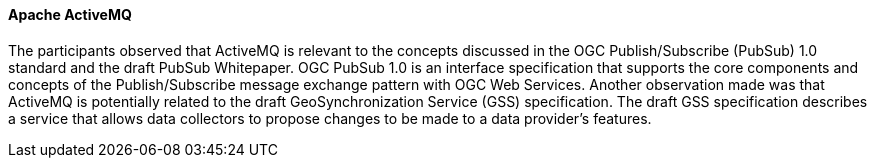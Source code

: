 ==== Apache ActiveMQ

The participants observed that ActiveMQ is relevant to the concepts discussed in the OGC Publish/Subscribe (PubSub) 1.0 standard and the draft PubSub Whitepaper. OGC PubSub 1.0 is an interface specification that supports the core components and concepts of the Publish/Subscribe message exchange pattern with OGC Web Services. Another observation made was that ActiveMQ is potentially related to the draft GeoSynchronization Service (GSS) specification. The draft GSS specification describes a service that allows data collectors to propose changes to be made to a data provider's features.
